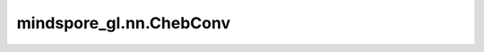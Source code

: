 mindspore_gl.nn.ChebConv
========================

.. py:class:: mindspore_gl.nn.ChebConv(in_channels: int, out_channels: int, k: int, bias: bool = True)

    切比雪夫谱图卷积层。来自论文 `Convolutional Neural Networks on Graphs with Fast Localized Spectral Filtering <https://arxiv.org/abs/1606.09375>`_ 。

    .. math::
        \mathbf{X}^{\prime} = {\sigma}(\sum_{k=1}^{K} \mathbf{\beta}^{k} \cdot
        \mathbf{T}^{k} (\mathbf{\hat{L}}) \cdot X)

        \mathbf{\hat{L}} = 2 \mathbf{L} / {\lambda}_{max} - \mathbf{I}

    :math:`\mathbf{T}^{k}` 递归计算方式为

    .. math::
        \mathbf{T}^{k}(\mathbf{\hat{L}}) = 2 \mathbf{\hat{L}}\mathbf{T}^{k-1}
        - \mathbf{T}^{k-2}

    其中 :math:`\mathbf{k}` 是1或2

    .. math::
        \mathbf{T}^{0} (\mathbf{\hat{L}}) = \mathbf{I}

        \mathbf{T}^{1} (\mathbf{\hat{L}}) = \mathbf{\hat{L}}

    参数：
        - **in_channels** (int) - 输入节点特征大小。
        - **out_channels** (int) - 输出节点特征大小。
        - **k** (int) - Chebyshev过滤器大小。默认值：3。
        - **bias** (bool) - 是否使用偏差。默认值：True。

    输入：
        - **x** (Tensor) - 输入节点功能。Shape为 :math:`(N,D_{in})`
          其中 :math:`N`是节点数， :math:`D_{in}` 应等于 `Args` 中的 `in_channels` 。
        - **edge_weight** (Tensor) - 边缘权重。Shape为 :math:`(N\_e,)`
          其中 :math:`N\_e` 是边的数量。
        - **g** (Graph) - 输入图。

    输出：
        - Tensor，输出节点特征的Shape为 :math:`(N,D_{out})`
          其中 :math:`(D_{out})` 应与 `Args` 中的 `out_size` 相同。

    异常：
        - **TypeError** - 如果 `in_channels` 或 `out_channels` 或 `k` 不是int。
        - **TypeError** - 如果 `bias` 不是bool。

